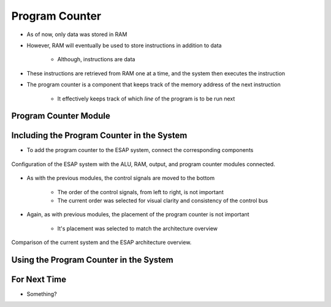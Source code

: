 ===============
Program Counter
===============

* As of now, only data was stored in RAM
* However, RAM will eventually be used to store instructions in addition to data

    * Although, instructions are data


* These instructions are retrieved from RAM one at a time, and the system then executes the instruction
* The program counter is a component that keeps track of the memory address of the next instruction

    * It effectively keeps track of which *line* of the program is to be run next



Program Counter Module
======================



Including the Program Counter in the System
===========================================

* To add the program counter to the ESAP system, connect the corresponding components

.. figure:: esap_alu_ram_output_pc.png
    :width: 500 px
    :align: center

    Configuration of the ESAP system with the ALU, RAM, output, and program counter modules connected.


* As with the previous modules, the control signals are moved to the bottom

    * The order of the control signals, from left to right, is not important
    * The current order was selected for visual clarity and consistency of the control bus


* Again, as with previous modules, the placement of the program counter is not important

    * It's placement was selected to match the architecture overview


.. figure:: esap_alu_ram_output_pc_vs_architecture_overview.png
    :width: 666 px
    :align: center

    Comparison of the current system and the ESAP architecture overview.



Using the Program Counter in the System
=======================================



For Next Time
=============

* Something?


